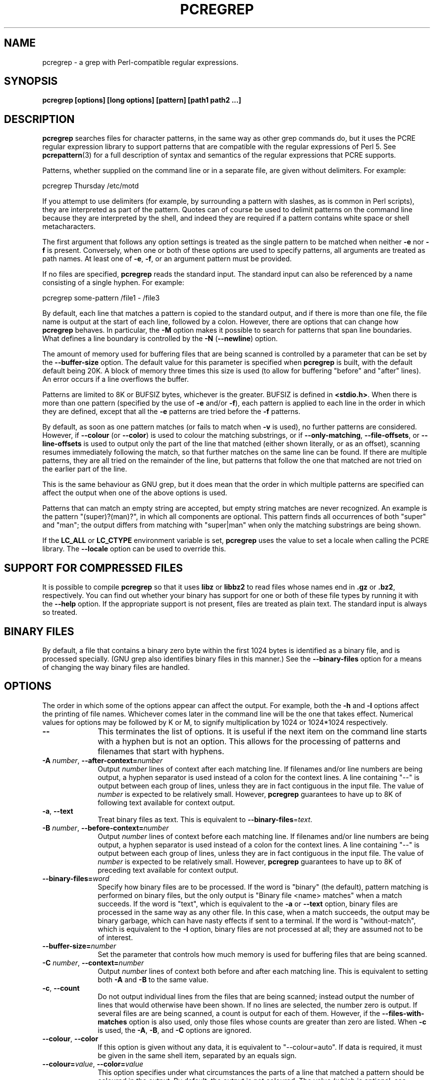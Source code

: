 .TH PCREGREP 1 "04 March 2012" "PCRE 8.31"
.SH NAME
pcregrep - a grep with Perl-compatible regular expressions.
.SH SYNOPSIS
.B pcregrep [options] [long options] [pattern] [path1 path2 ...]
.
.SH DESCRIPTION
.rs
.sp
\fBpcregrep\fP searches files for character patterns, in the same way as other
grep commands do, but it uses the PCRE regular expression library to support
patterns that are compatible with the regular expressions of Perl 5. See
.\" HREF
\fBpcrepattern\fP(3)
.\"
for a full description of syntax and semantics of the regular expressions
that PCRE supports.
.P
Patterns, whether supplied on the command line or in a separate file, are given
without delimiters. For example:
.sp
  pcregrep Thursday /etc/motd
.sp
If you attempt to use delimiters (for example, by surrounding a pattern with
slashes, as is common in Perl scripts), they are interpreted as part of the
pattern. Quotes can of course be used to delimit patterns on the command line
because they are interpreted by the shell, and indeed they are required if a
pattern contains white space or shell metacharacters.
.P
The first argument that follows any option settings is treated as the single
pattern to be matched when neither \fB-e\fP nor \fB-f\fP is present.
Conversely, when one or both of these options are used to specify patterns, all
arguments are treated as path names. At least one of \fB-e\fP, \fB-f\fP, or an
argument pattern must be provided.
.P
If no files are specified, \fBpcregrep\fP reads the standard input. The
standard input can also be referenced by a name consisting of a single hyphen.
For example:
.sp
  pcregrep some-pattern /file1 - /file3
.sp
By default, each line that matches a pattern is copied to the standard
output, and if there is more than one file, the file name is output at the
start of each line, followed by a colon. However, there are options that can
change how \fBpcregrep\fP behaves. In particular, the \fB-M\fP option makes it
possible to search for patterns that span line boundaries. What defines a line
boundary is controlled by the \fB-N\fP (\fB--newline\fP) option.
.P
The amount of memory used for buffering files that are being scanned is
controlled by a parameter that can be set by the \fB--buffer-size\fP option.
The default value for this parameter is specified when \fBpcregrep\fP is built,
with the default default being 20K. A block of memory three times this size is
used (to allow for buffering "before" and "after" lines). An error occurs if a
line overflows the buffer.
.P
Patterns are limited to 8K or BUFSIZ bytes, whichever is the greater. BUFSIZ is
defined in \fB<stdio.h>\fP. When there is more than one pattern (specified by
the use of \fB-e\fP and/or \fB-f\fP), each pattern is applied to each line in
the order in which they are defined, except that all the \fB-e\fP patterns are
tried before the \fB-f\fP patterns.
.P
By default, as soon as one pattern matches (or fails to match when \fB-v\fP is
used), no further patterns are considered. However, if \fB--colour\fP (or
\fB--color\fP) is used to colour the matching substrings, or if
\fB--only-matching\fP, \fB--file-offsets\fP, or \fB--line-offsets\fP is used to
output only the part of the line that matched (either shown literally, or as an
offset), scanning resumes immediately following the match, so that further
matches on the same line can be found. If there are multiple patterns, they are
all tried on the remainder of the line, but patterns that follow the one that
matched are not tried on the earlier part of the line.
.P
This is the same behaviour as GNU grep, but it does mean that the order in
which multiple patterns are specified can affect the output when one of the
above options is used.
.P
Patterns that can match an empty string are accepted, but empty string
matches are never recognized. An example is the pattern "(super)?(man)?", in
which all components are optional. This pattern finds all occurrences of both
"super" and "man"; the output differs from matching with "super|man" when only
the matching substrings are being shown.
.P
If the \fBLC_ALL\fP or \fBLC_CTYPE\fP environment variable is set,
\fBpcregrep\fP uses the value to set a locale when calling the PCRE library.
The \fB--locale\fP option can be used to override this.
.
.
.SH "SUPPORT FOR COMPRESSED FILES"
.rs
.sp
It is possible to compile \fBpcregrep\fP so that it uses \fBlibz\fP or
\fBlibbz2\fP to read files whose names end in \fB.gz\fP or \fB.bz2\fP,
respectively. You can find out whether your binary has support for one or both
of these file types by running it with the \fB--help\fP option. If the
appropriate support is not present, files are treated as plain text. The
standard input is always so treated.
.
.
.SH "BINARY FILES"
.rs
.sp
By default, a file that contains a binary zero byte within the first 1024 bytes 
is identified as a binary file, and is processed specially. (GNU grep also
identifies binary files in this manner.) See the \fB--binary-files\fP option
for a means of changing the way binary files are handled.
.
.
.SH OPTIONS
.rs
.sp
The order in which some of the options appear can affect the output. For
example, both the \fB-h\fP and \fB-l\fP options affect the printing of file
names. Whichever comes later in the command line will be the one that takes
effect. Numerical values for options may be followed by K or M, to signify
multiplication by 1024 or 1024*1024 respectively.
.TP 10
\fB--\fP
This terminates the list of options. It is useful if the next item on the
command line starts with a hyphen but is not an option. This allows for the
processing of patterns and filenames that start with hyphens.
.TP
\fB-A\fP \fInumber\fP, \fB--after-context=\fP\fInumber\fP
Output \fInumber\fP lines of context after each matching line. If filenames
and/or line numbers are being output, a hyphen separator is used instead of a
colon for the context lines. A line containing "--" is output between each
group of lines, unless they are in fact contiguous in the input file. The value
of \fInumber\fP is expected to be relatively small. However, \fBpcregrep\fP
guarantees to have up to 8K of following text available for context output.
.TP
\fB-a\fP, \fB--text\fP
Treat binary files as text. This is equivalent to
\fB--binary-files\fP=\fItext\fP.
.TP
\fB-B\fP \fInumber\fP, \fB--before-context=\fP\fInumber\fP
Output \fInumber\fP lines of context before each matching line. If filenames
and/or line numbers are being output, a hyphen separator is used instead of a
colon for the context lines. A line containing "--" is output between each
group of lines, unless they are in fact contiguous in the input file. The value
of \fInumber\fP is expected to be relatively small. However, \fBpcregrep\fP
guarantees to have up to 8K of preceding text available for context output.
.TP
\fB--binary-files=\fP\fIword\fP
Specify how binary files are to be processed. If the word is "binary" (the 
default), pattern matching is performed on binary files, but the only output is
"Binary file <name> matches" when a match succeeds. If the word is "text",
which is equivalent to the \fB-a\fP or \fB--text\fP option, binary files are
processed in the same way as any other file. In this case, when a match
succeeds, the output may be binary garbage, which can have nasty effects if
sent to a terminal. If the word is "without-match", which is equivalent to the
\fB-I\fP option, binary files are not processed at all; they are assumed not to
be of interest.
.TP
\fB--buffer-size=\fP\fInumber\fP
Set the parameter that controls how much memory is used for buffering files
that are being scanned.
.TP
\fB-C\fP \fInumber\fP, \fB--context=\fP\fInumber\fP
Output \fInumber\fP lines of context both before and after each matching line.
This is equivalent to setting both \fB-A\fP and \fB-B\fP to the same value.
.TP
\fB-c\fP, \fB--count\fP
Do not output individual lines from the files that are being scanned; instead
output the number of lines that would otherwise have been shown. If no lines
are selected, the number zero is output. If several files are are being
scanned, a count is output for each of them. However, if the
\fB--files-with-matches\fP option is also used, only those files whose counts
are greater than zero are listed. When \fB-c\fP is used, the \fB-A\fP,
\fB-B\fP, and \fB-C\fP options are ignored.
.TP
\fB--colour\fP, \fB--color\fP
If this option is given without any data, it is equivalent to "--colour=auto".
If data is required, it must be given in the same shell item, separated by an
equals sign.
.TP
\fB--colour=\fP\fIvalue\fP, \fB--color=\fP\fIvalue\fP
This option specifies under what circumstances the parts of a line that matched
a pattern should be coloured in the output. By default, the output is not
coloured. The value (which is optional, see above) may be "never", "always", or
"auto". In the latter case, colouring happens only if the standard output is
connected to a terminal. More resources are used when colouring is enabled,
because \fBpcregrep\fP has to search for all possible matches in a line, not
just one, in order to colour them all.
.sp
The colour that is used can be specified by setting the environment variable
PCREGREP_COLOUR or PCREGREP_COLOR. The value of this variable should be a
string of two numbers, separated by a semicolon. They are copied directly into
the control string for setting colour on a terminal, so it is your
responsibility to ensure that they make sense. If neither of the environment
variables is set, the default is "1;31", which gives red.
.TP
\fB-D\fP \fIaction\fP, \fB--devices=\fP\fIaction\fP
If an input path is not a regular file or a directory, "action" specifies how
it is to be processed. Valid values are "read" (the default) or "skip"
(silently skip the path).
.TP
\fB-d\fP \fIaction\fP, \fB--directories=\fP\fIaction\fP
If an input path is a directory, "action" specifies how it is to be processed.
Valid values are "read" (the default), "recurse" (equivalent to the \fB-r\fP
option), or "skip" (silently skip the path). In the default case, directories
are read as if they were ordinary files. In some operating systems the effect
of reading a directory like this is an immediate end-of-file.
.TP
\fB-e\fP \fIpattern\fP, \fB--regex=\fP\fIpattern\fP, \fB--regexp=\fP\fIpattern\fP
Specify a pattern to be matched. This option can be used multiple times in
order to specify several patterns. It can also be used as a way of specifying a
single pattern that starts with a hyphen. When \fB-e\fP is used, no argument
pattern is taken from the command line; all arguments are treated as file
names. There is an overall maximum of 100 patterns. They are applied to each
line in the order in which they are defined until one matches (or fails to
match if \fB-v\fP is used). If \fB-f\fP is used with \fB-e\fP, the command line
patterns are matched first, followed by the patterns from the file, independent
of the order in which these options are specified. Note that multiple use of
\fB-e\fP is not the same as a single pattern with alternatives. For example,
X|Y finds the first character in a line that is X or Y, whereas if the two
patterns are given separately, \fBpcregrep\fP finds X if it is present, even if
it follows Y in the line. It finds Y only if there is no X in the line. This
really matters only if you are using \fB-o\fP to show the part(s) of the line
that matched.
.TP
\fB--exclude\fP=\fIpattern\fP
When \fBpcregrep\fP is searching the files in a directory as a consequence of
the \fB-r\fP (recursive search) option, any regular files whose names match the
pattern are excluded. Subdirectories are not excluded by this option; they are
searched recursively, subject to the \fB--exclude-dir\fP and
\fB--include_dir\fP options. The pattern is a PCRE regular expression, and is
matched against the final component of the file name (not the entire path). If
a file name matches both \fB--include\fP and \fB--exclude\fP, it is excluded.
There is no short form for this option.
.TP
\fB--exclude-dir\fP=\fIpattern\fP
When \fBpcregrep\fP is searching the contents of a directory as a consequence
of the \fB-r\fP (recursive search) option, any subdirectories whose names match
the pattern are excluded. (Note that the \fP--exclude\fP option does not affect
subdirectories.) The pattern is a PCRE regular expression, and is matched
against the final component of the name (not the entire path). If a
subdirectory name matches both \fB--include-dir\fP and \fB--exclude-dir\fP, it
is excluded. There is no short form for this option.
.TP
\fB-F\fP, \fB--fixed-strings\fP
Interpret each pattern as a list of fixed strings, separated by newlines,
instead of as a regular expression. The \fB-w\fP (match as a word) and \fB-x\fP
(match whole line) options can be used with \fB-F\fP. They apply to each of the
fixed strings. A line is selected if any of the fixed strings are found in it
(subject to \fB-w\fP or \fB-x\fP, if present).
.TP
\fB-f\fP \fIfilename\fP, \fB--file=\fP\fIfilename\fP
Read a number of patterns from the file, one per line, and match them against
each line of input. A data line is output if any of the patterns match it. The
filename can be given as "-" to refer to the standard input. When \fB-f\fP is
used, patterns specified on the command line using \fB-e\fP may also be
present; they are tested before the file's patterns. However, no other pattern
is taken from the command line; all arguments are treated as the names of paths
to be searched. There is an overall maximum of 100 patterns. Trailing white
space is removed from each line, and blank lines are ignored. An empty file
contains no patterns and therefore matches nothing. See also the comments about
multiple patterns versus a single pattern with alternatives in the description
of \fB-e\fP above.
.TP
\fB--file-list\fP=\fIfilename\fP
Read a list of files to be searched from the given file, one per line. Trailing
white space is removed from each line, and blank lines are ignored. These files
are searched before any others that may be listed on the command line. The
filename can be given as "-" to refer to the standard input. If \fB--file\fP
and \fB--file-list\fP are both specified as "-", patterns are read first. This
is useful only when the standard input is a terminal, from which further lines
(the list of files) can be read after an end-of-file indication.
.TP
\fB--file-offsets\fP
Instead of showing lines or parts of lines that match, show each match as an
offset from the start of the file and a length, separated by a comma. In this
mode, no context is shown. That is, the \fB-A\fP, \fB-B\fP, and \fB-C\fP
options are ignored. If there is more than one match in a line, each of them is
shown separately. This option is mutually exclusive with \fB--line-offsets\fP
and \fB--only-matching\fP.
.TP
\fB-H\fP, \fB--with-filename\fP
Force the inclusion of the filename at the start of output lines when searching
a single file. By default, the filename is not shown in this case. For matching
lines, the filename is followed by a colon; for context lines, a hyphen
separator is used. If a line number is also being output, it follows the file
name.
.TP
\fB-h\fP, \fB--no-filename\fP
Suppress the output filenames when searching multiple files. By default,
filenames are shown when multiple files are searched. For matching lines, the
filename is followed by a colon; for context lines, a hyphen separator is used.
If a line number is also being output, it follows the file name.
.TP
\fB--help\fP
Output a help message, giving brief details of the command options and file
type support, and then exit.
.TP
\fB-I\fP
Treat binary files as never matching. This is equivalent to
\fB--binary-files\fP=\fIwithout-match\fP.
.TP
\fB-i\fP, \fB--ignore-case\fP
Ignore upper/lower case distinctions during comparisons.
.TP
\fB--include\fP=\fIpattern\fP
When \fBpcregrep\fP is searching the files in a directory as a consequence of
the \fB-r\fP (recursive search) option, only those regular files whose names
match the pattern are included. Subdirectories are always included and searched
recursively, subject to the \fP--include-dir\fP and \fB--exclude-dir\fP
options. The pattern is a PCRE regular expression, and is matched against the
final component of the file name (not the entire path). If a file name matches
both \fB--include\fP and \fB--exclude\fP, it is excluded. There is no short
form for this option.
.TP
\fB--include-dir\fP=\fIpattern\fP
When \fBpcregrep\fP is searching the contents of a directory as a consequence
of the \fB-r\fP (recursive search) option, only those subdirectories whose
names match the pattern are included. (Note that the \fB--include\fP option
does not affect subdirectories.) The pattern is a PCRE regular expression, and
is matched against the final component of the name (not the entire path). If a
subdirectory name matches both \fB--include-dir\fP and \fB--exclude-dir\fP, it
is excluded. There is no short form for this option.
.TP
\fB-L\fP, \fB--files-without-match\fP
Instead of outputting lines from the files, just output the names of the files
that do not contain any lines that would have been output. Each file name is
output once, on a separate line.
.TP
\fB-l\fP, \fB--files-with-matches\fP
Instead of outputting lines from the files, just output the names of the files
containing lines that would have been output. Each file name is output
once, on a separate line. Searching normally stops as soon as a matching line
is found in a file. However, if the \fB-c\fP (count) option is also used,
matching continues in order to obtain the correct count, and those files that
have at least one match are listed along with their counts. Using this option
with \fB-c\fP is a way of suppressing the listing of files with no matches.
.TP
\fB--label\fP=\fIname\fP
This option supplies a name to be used for the standard input when file names
are being output. If not supplied, "(standard input)" is used. There is no
short form for this option.
.TP
\fB--line-buffered\fP
When this option is given, input is read and processed line by line, and the
output is flushed after each write. By default, input is read in large chunks,
unless \fBpcregrep\fP can determine that it is reading from a terminal (which
is currently possible only in Unix environments). Output to terminal is
normally automatically flushed by the operating system. This option can be
useful when the input or output is attached to a pipe and you do not want
\fBpcregrep\fP to buffer up large amounts of data. However, its use will affect
performance, and the \fB-M\fP (multiline) option ceases to work.
.TP
\fB--line-offsets\fP
Instead of showing lines or parts of lines that match, show each match as a
line number, the offset from the start of the line, and a length. The line
number is terminated by a colon (as usual; see the \fB-n\fP option), and the
offset and length are separated by a comma. In this mode, no context is shown.
That is, the \fB-A\fP, \fB-B\fP, and \fB-C\fP options are ignored. If there is
more than one match in a line, each of them is shown separately. This option is
mutually exclusive with \fB--file-offsets\fP and \fB--only-matching\fP.
.TP
\fB--locale\fP=\fIlocale-name\fP
This option specifies a locale to be used for pattern matching. It overrides
the value in the \fBLC_ALL\fP or \fBLC_CTYPE\fP environment variables. If no
locale is specified, the PCRE library's default (usually the "C" locale) is
used. There is no short form for this option.
.TP
\fB--match-limit\fP=\fInumber\fP
Processing some regular expression patterns can require a very large amount of
memory, leading in some cases to a program crash if not enough is available.
Other patterns may take a very long time to search for all possible matching
strings. The \fBpcre_exec()\fP function that is called by \fBpcregrep\fP to do
the matching has two parameters that can limit the resources that it uses.
.sp
The \fB--match-limit\fP option provides a means of limiting resource usage
when processing patterns that are not going to match, but which have a very
large number of possibilities in their search trees. The classic example is a
pattern that uses nested unlimited repeats. Internally, PCRE uses a function
called \fBmatch()\fP which it calls repeatedly (sometimes recursively). The
limit set by \fB--match-limit\fP is imposed on the number of times this
function is called during a match, which has the effect of limiting the amount
of backtracking that can take place.
.sp
The \fB--recursion-limit\fP option is similar to \fB--match-limit\fP, but
instead of limiting the total number of times that \fBmatch()\fP is called, it
limits the depth of recursive calls, which in turn limits the amount of memory
that can be used. The recursion depth is a smaller number than the total number
of calls, because not all calls to \fBmatch()\fP are recursive. This limit is
of use only if it is set smaller than \fB--match-limit\fP.
.sp
There are no short forms for these options. The default settings are specified
when the PCRE library is compiled, with the default default being 10 million.
.TP
\fB-M\fP, \fB--multiline\fP
Allow patterns to match more than one line. When this option is given, patterns
may usefully contain literal newline characters and internal occurrences of ^
and $ characters. The output for a successful match may consist of more than
one line, the last of which is the one in which the match ended. If the matched
string ends with a newline sequence the output ends at the end of that line.
.sp
When this option is set, the PCRE library is called in "multiline" mode.
There is a limit to the number of lines that can be matched, imposed by the way
that \fBpcregrep\fP buffers the input file as it scans it. However,
\fBpcregrep\fP ensures that at least 8K characters or the rest of the document
(whichever is the shorter) are available for forward matching, and similarly
the previous 8K characters (or all the previous characters, if fewer than 8K)
are guaranteed to be available for lookbehind assertions. This option does not
work when input is read line by line (see \fP--line-buffered\fP.)
.TP
\fB-N\fP \fInewline-type\fP, \fB--newline\fP=\fInewline-type\fP
The PCRE library supports five different conventions for indicating
the ends of lines. They are the single-character sequences CR (carriage return)
and LF (linefeed), the two-character sequence CRLF, an "anycrlf" convention,
which recognizes any of the preceding three types, and an "any" convention, in
which any Unicode line ending sequence is assumed to end a line. The Unicode
sequences are the three just mentioned, plus VT (vertical tab, U+000B), FF
(form feed, U+000C), NEL (next line, U+0085), LS (line separator, U+2028), and
PS (paragraph separator, U+2029).
.sp
When the PCRE library is built, a default line-ending sequence is specified.
This is normally the standard sequence for the operating system. Unless
otherwise specified by this option, \fBpcregrep\fP uses the library's default.
The possible values for this option are CR, LF, CRLF, ANYCRLF, or ANY. This
makes it possible to use \fBpcregrep\fP on files that have come from other
environments without having to modify their line endings. If the data that is
being scanned does not agree with the convention set by this option,
\fBpcregrep\fP may behave in strange ways.
.TP
\fB-n\fP, \fB--line-number\fP
Precede each output line by its line number in the file, followed by a colon
for matching lines or a hyphen for context lines. If the filename is also being
output, it precedes the line number. This option is forced if
\fB--line-offsets\fP is used.
.TP
\fB--no-jit\fP
If the PCRE library is built with support for just-in-time compiling (which
speeds up matching), \fBpcregrep\fP automatically makes use of this, unless it
was explicitly disabled at build time. This option can be used to disable the
use of JIT at run time. It is provided for testing and working round problems.
It should never be needed in normal use.
.TP
\fB-o\fP, \fB--only-matching\fP
Show only the part of the line that matched a pattern instead of the whole
line. In this mode, no context is shown. That is, the \fB-A\fP, \fB-B\fP, and
\fB-C\fP options are ignored. If there is more than one match in a line, each
of them is shown separately. If \fB-o\fP is combined with \fB-v\fP (invert the
sense of the match to find non-matching lines), no output is generated, but the
return code is set appropriately. If the matched portion of the line is empty,
nothing is output unless the file name or line number are being printed, in
which case they are shown on an otherwise empty line. This option is mutually
exclusive with \fB--file-offsets\fP and \fB--line-offsets\fP.
.TP
\fB-o\fP\fInumber\fP, \fB--only-matching\fP=\fInumber\fP
Show only the part of the line that matched the capturing parentheses of the
given number. Up to 32 capturing parentheses are supported. Because these
options can be given without an argument (see above), if an argument is
present, it must be given in the same shell item, for example, -o3 or
--only-matching=2. The comments given for the non-argument case above also
apply to this case. If the specified capturing parentheses do not exist in the
pattern, or were not set in the match, nothing is output unless the file name
or line number are being printed.
.TP
\fB-q\fP, \fB--quiet\fP
Work quietly, that is, display nothing except error messages. The exit
status indicates whether or not any matches were found.
.TP
\fB-r\fP, \fB--recursive\fP
If any given path is a directory, recursively scan the files it contains,
taking note of any \fB--include\fP and \fB--exclude\fP settings. By default, a
directory is read as a normal file; in some operating systems this gives an
immediate end-of-file. This option is a shorthand for setting the \fB-d\fP
option to "recurse".
.TP
\fB--recursion-limit\fP=\fInumber\fP
See \fB--match-limit\fP above.
.TP
\fB-s\fP, \fB--no-messages\fP
Suppress error messages about non-existent or unreadable files. Such files are
quietly skipped. However, the return code is still 2, even if matches were
found in other files.
.TP
\fB-u\fP, \fB--utf-8\fP
Operate in UTF-8 mode. This option is available only if PCRE has been compiled
with UTF-8 support. Both patterns and subject lines must be valid strings of
UTF-8 characters.
.TP
\fB-V\fP, \fB--version\fP
Write the version numbers of \fBpcregrep\fP and the PCRE library that is being
used to the standard error stream.
.TP
\fB-v\fP, \fB--invert-match\fP
Invert the sense of the match, so that lines which do \fInot\fP match any of
the patterns are the ones that are found.
.TP
\fB-w\fP, \fB--word-regex\fP, \fB--word-regexp\fP
Force the patterns to match only whole words. This is equivalent to having \eb
at the start and end of the pattern.
.TP
\fB-x\fP, \fB--line-regex\fP, \fB--line-regexp\fP
Force the patterns to be anchored (each must start matching at the beginning of
a line) and in addition, require them to match entire lines. This is
equivalent to having ^ and $ characters at the start and end of each
alternative branch in every pattern.
.
.
.SH "ENVIRONMENT VARIABLES"
.rs
.sp
The environment variables \fBLC_ALL\fP and \fBLC_CTYPE\fP are examined, in that
order, for a locale. The first one that is set is used. This can be overridden
by the \fB--locale\fP option. If no locale is set, the PCRE library's default
(usually the "C" locale) is used.
.
.
.SH "NEWLINES"
.rs
.sp
The \fB-N\fP (\fB--newline\fP) option allows \fBpcregrep\fP to scan files with
different newline conventions from the default. However, the setting of this
option does not affect the way in which \fBpcregrep\fP writes information to
the standard error and output streams. It uses the string "\en" in C
\fBprintf()\fP calls to indicate newlines, relying on the C I/O library to
convert this to an appropriate sequence if the output is sent to a file.
.
.
.SH "OPTIONS COMPATIBILITY"
.rs
.sp
Many of the short and long forms of \fBpcregrep\fP's options are the same
as in the GNU \fBgrep\fP program. Any long option of the form
\fB--xxx-regexp\fP (GNU terminology) is also available as \fB--xxx-regex\fP
(PCRE terminology). However, the \fB--file-list\fP, \fB--file-offsets\fP,
\fB--include-dir\fP, \fB--line-offsets\fP, \fB--locale\fP, \fB--match-limit\fP,
\fB-M\fP, \fB--multiline\fP, \fB-N\fP, \fB--newline\fP,
\fB--recursion-limit\fP, \fB-u\fP, and \fB--utf-8\fP options are specific to
\fBpcregrep\fP, as is the use of the \fB--only-matching\fP option with a
capturing parentheses number.
.P
Although most of the common options work the same way, a few are different in
\fBpcregrep\fP. For example, the \fB--include\fP option's argument is a glob
for GNU \fBgrep\fP, but a regular expression for \fBpcregrep\fP. If both the
\fB-c\fP and \fB-l\fP options are given, GNU grep lists only file names,
without counts, but \fBpcregrep\fP gives the counts.
.
.
.SH "OPTIONS WITH DATA"
.rs
.sp
There are four different ways in which an option with data can be specified.
If a short form option is used, the data may follow immediately, or (with one
exception) in the next command line item. For example:
.sp
  -f/some/file
  -f /some/file
.sp
The exception is the \fB-o\fP option, which may appear with or without data.
Because of this, if data is present, it must follow immediately in the same
item, for example -o3.
.P
If a long form option is used, the data may appear in the same command line
item, separated by an equals character, or (with two exceptions) it may appear
in the next command line item. For example:
.sp
  --file=/some/file
  --file /some/file
.sp
Note, however, that if you want to supply a file name beginning with ~ as data
in a shell command, and have the shell expand ~ to a home directory, you must
separate the file name from the option, because the shell does not treat ~
specially unless it is at the start of an item.
.P
The exceptions to the above are the \fB--colour\fP (or \fB--color\fP) and
\fB--only-matching\fP options, for which the data is optional. If one of these
options does have data, it must be given in the first form, using an equals
character. Otherwise \fBpcregrep\fP will assume that it has no data.
.
.
.SH "MATCHING ERRORS"
.rs
.sp
It is possible to supply a regular expression that takes a very long time to
fail to match certain lines. Such patterns normally involve nested indefinite
repeats, for example: (a+)*\ed when matched against a line of a's with no final
digit. The PCRE matching function has a resource limit that causes it to abort
in these circumstances. If this happens, \fBpcregrep\fP outputs an error
message and the line that caused the problem to the standard error stream. If
there are more than 20 such errors, \fBpcregrep\fP gives up.
.P
The \fB--match-limit\fP option of \fBpcregrep\fP can be used to set the overall
resource limit; there is a second option called \fB--recursion-limit\fP that
sets a limit on the amount of memory (usually stack) that is used (see the
discussion of these options above).
.
.
.SH DIAGNOSTICS
.rs
.sp
Exit status is 0 if any matches were found, 1 if no matches were found, and 2
for syntax errors, overlong lines, non-existent or inaccessible files (even if
matches were found in other files) or too many matching errors. Using the
\fB-s\fP option to suppress error messages about inaccessible files does not
affect the return code.
.
.
.SH "SEE ALSO"
.rs
.sp
\fBpcrepattern\fP(3), \fBpcretest\fP(1).
.
.
.SH AUTHOR
.rs
.sp
.nf
Philip Hazel
University Computing Service
Cambridge CB2 3QH, England.
.fi
.
.
.SH REVISION
.rs
.sp
.nf
Last updated: 04 March 2012
Copyright (c) 1997-2012 University of Cambridge.
.fi
